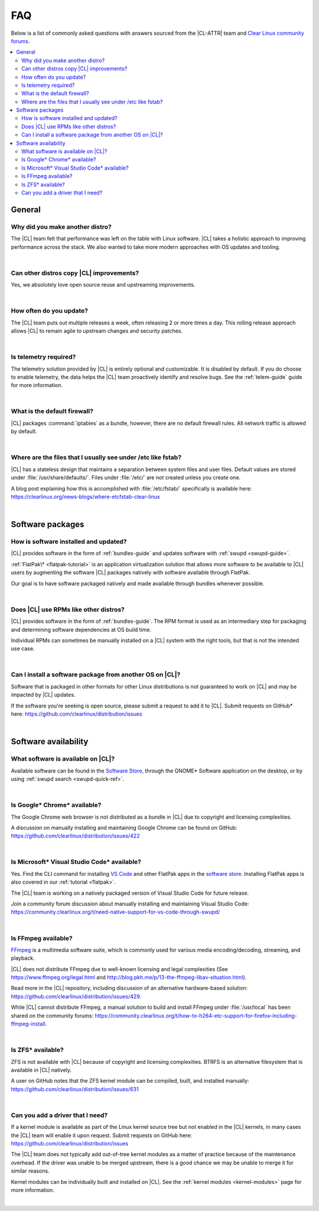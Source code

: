 .. _faq:

FAQ
###

Below is a list of commonly asked questions with answers sourced from the
|CL-ATTR| team and `Clear Linux community forums`_.

.. contents:: :local:
    :depth: 2

General
*******

Why did you make another distro?
================================

The |CL| team felt that performance was left on the table with Linux software.
|CL| takes a holistic approach to improving performance across the stack. We
also wanted to take more modern approaches with OS updates and tooling.

|

Can other distros copy |CL| improvements?
=========================================

Yes, we absolutely love open source reuse and upstreaming improvements.

|

How often do you update?
========================

The |CL| team puts out multiple releases a week, often releasing 2 or more
times a day. This rolling release approach allows |CL| to remain agile to
upstream changes and security patches.

|

Is telemetry required?
======================

The telemetry solution provided by |CL| is entirely optional and customizable.
It is disabled by default. If you do choose to enable telemetry, the data
helps the |CL| team proactively identify and resolve bugs. See the
:ref:`telem-guide` guide for more information.

|

What is the default firewall?
=============================

|CL| packages :command:`iptables` as a bundle, however, there are no default
firewall rules. All network traffic is allowed by default.

|

Where are the files that I usually see under /etc like fstab?
=============================================================

|CL| has a stateless design that maintains a separation between system files
and user files. Default values are stored under :file:`/usr/share/defaults/`.
Files under :file:`/etc/` are not created unless you create one.

A blog post explaining how this is accomplished with :file:`/etc/fstab/`
specifically is available here:
https://clearlinux.org/news-blogs/where-etcfstab-clear-linux

|

Software packages
*****************

How is software installed and updated?
======================================

|CL| provides software in the form of :ref:`bundles-guide` and
updates software with :ref:`swupd <swupd-guide>`.

:ref:`FlatPak\* <flatpak-tutorial>` is an application virtualization solution
that allows more software to be available to |CL| users by augmenting the
software |CL| packages natively with software available through FlatPak.

Our goal is to have software packaged natively and made available through
bundles whenever possible.

|

Does |CL| use RPMs like other distros?
======================================

|CL| provides software in the form of :ref:`bundles-guide`. The RPM
format is used as an intermediary step for packaging and determining software
dependencies at OS build time.

Individual RPMs can sometimes be manually installed on a |CL| system with the
right tools, but that is not the intended use case.

|

Can I install a software package from another OS on |CL|?
=========================================================

Software that is packaged in other formats for other Linux distributions is
not guaranteed to work on |CL| and may be impacted by |CL| updates.

If the software you're seeking is open source, please submit a request to add
it to |CL|. Submit requests on GitHub\* here:
https://github.com/clearlinux/distribution/issues

|

Software availability
*********************

What software is available on |CL|?
===================================

Available software can be found in the `Software Store`_, through the GNOME\*
Software application on the desktop, or by using :ref:`swupd search <swupd-quick-ref>`.

|

Is Google\* Chrome\* available?
===============================

The Google Chrome web browser is not distributed as a bundle in |CL| due to
copyright and licensing complexities.

A discussion on manually installing and maintaining Google Chrome can be found
on GitHub: https://github.com/clearlinux/distribution/issues/422

|

Is Microsoft\* Visual Studio Code\* available?
==============================================

Yes. Find the CLI command for installing `VS Code`_ and other FlatPak apps in
the `software store`_. Installing FlatPak apps is also covered in our
:ref:`tutorial <flatpak>`. 

The |CL| team is working on a natively packaged version of Visual Studio Code
for future release.

Join a community forum discussion about manually installing and maintaining
Visual Studio Code: https://community.clearlinux.org/t/need-native-support-for-vs-code-through-swupd/

.. _VS Code: https://clearlinux.org/software?search_api_fulltext=vscode

|

Is FFmpeg available?
====================

`FFmpeg`_ is a multimedia software suite, which is commonly used for
various media encoding/decoding, streaming, and playback.

|CL| does not distribute FFmpeg due to well-known licensing and legal
complexities (See https://www.ffmpeg.org/legal.html and
http://blog.pkh.me/p/13-the-ffmpeg-libav-situation.html).

Read more in the |CL| repository, including discussion of an alternative
hardware-based solution:
https://github.com/clearlinux/distribution/issues/429.

While |CL| cannot distribute FFmpeg, a manual solution to build and install
FFmpeg under :file:`/usr/local` has been shared on the community forums:
https://community.clearlinux.org/t/how-to-h264-etc-support-for-firefox-including-ffmpeg-install.

|

Is ZFS\* available?
===================

ZFS is not available with |CL| because of copyright and licensing
complexities. BTRFS is an alternative filesystem that is available in |CL|
natively.

A user on GitHub notes that the ZFS kernel module can be compiled, built, and
installed manually: https://github.com/clearlinux/distribution/issues/631

|

Can you add a driver that I need?
=================================

If a kernel module is available as part of the Linux kernel source tree but
not enabled in the |CL| kernels, in many cases the |CL| team will enable it
upon request. Submit requests on GitHub here:
https://github.com/clearlinux/distribution/issues

The |CL| team does not typically add out-of-tree kernel modules as a matter of
practice because of the maintenance overhead. If the driver was unable to be
merged upstream, there is a good chance we may be unable to merge it for
similar reasons.

Kernel modules can be individually built and installed on |CL|. See the
:ref:`kernel modules <kernel-modules>` page for more information.

|


.. _`Clear Linux community forums`: https://community.clearlinux.org
.. _`Software Store`: https://clearlinux.org/software
.. _`FFmpeg`: https://ffmpeg.org/
